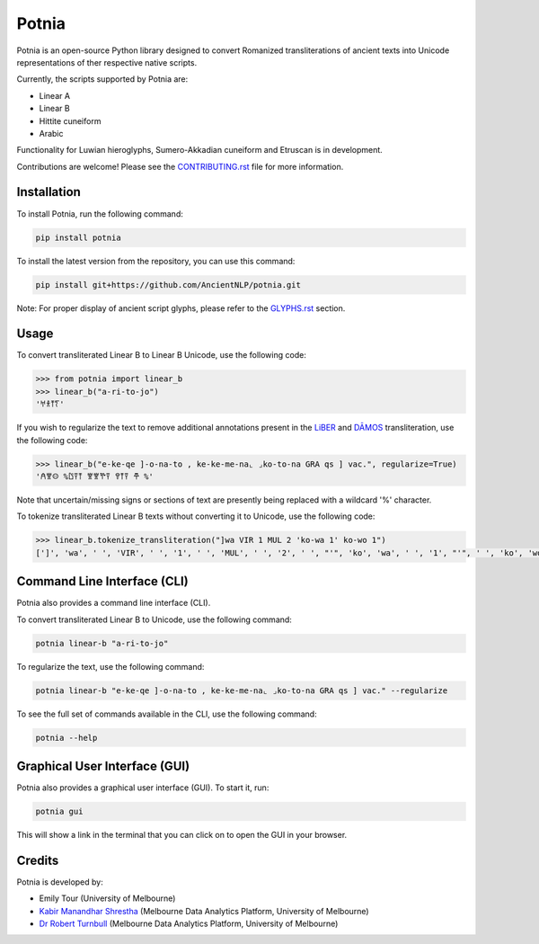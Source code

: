 ================================================================
Potnia
================================================================

.. image:: https://raw.githubusercontent.com/AncientNLP/potnia/main/docs/_static/img/PotniaLogo.png

.. start-summary

|pypi badge| |testing badge| |coverage badge| |docs badge| |git3moji badge| |black badge| |JOSS badge|

.. |pypi badge| image:: https://img.shields.io/pypi/v/potnia
    :target: https://pypi.org/project/potnia/

.. |testing badge| image:: https://github.com/AncientNLP/potnia/actions/workflows/testing.yml/badge.svg
    :target: https://github.com/AncientNLP/potnia/actions
    
.. |coverage badge| image:: https://img.shields.io/endpoint?url=https://gist.githubusercontent.com/rbturnbull/e640f26fb59e39e3051de8fbf020de62/raw/coverage.json
    :target: https://ancientnlp.github.io/potnia/coverage/

.. |docs badge| image:: https://github.com/AncientNLP/potnia/actions/workflows/docs.yml/badge.svg
    :target: https://ancientnlp.github.io/potnia
    
.. |black badge| image:: https://img.shields.io/badge/code%20style-black-000000.svg
    :target: https://github.com/psf/black

.. |git3moji badge| image:: https://img.shields.io/badge/git3moji-%E2%9A%A1%EF%B8%8F%F0%9F%90%9B%F0%9F%93%BA%F0%9F%91%AE%F0%9F%94%A4-fffad8.svg
    :target: https://robinpokorny.github.io/git3moji/

.. |JOSS badge| image:: https://joss.theoj.org/papers/7641150c49e996a21fa0f4dc3aadb258/status.svg
    :target: https://joss.theoj.org/papers/7641150c49e996a21fa0f4dc3aadb258





Potnia is an open-source Python library designed to convert Romanized transliterations of ancient texts into Unicode representations of ther respective native scripts.

Currently, the scripts supported by Potnia are:

- Linear A
- Linear B
- Hittite cuneiform
- Arabic

Functionality for Luwian hieroglyphs, Sumero-Akkadian cuneiform and Etruscan is in development.

Contributions are welcome! Please see the `CONTRIBUTING.rst <CONTRIBUTING.rst>`_ file for more information.

.. end-summary


.. start-quickstart

Installation
====================

To install Potnia, run the following command:

.. code-block:: bash

    pip install potnia

To install the latest version from the repository, you can use this command:

.. code-block:: bash

    pip install git+https://github.com/AncientNLP/potnia.git
    
Note: For proper display of ancient script glyphs, please refer to the `GLYPHS.rst <CGLYPHS.rst>`_  section.

Usage
====================

To convert transliterated Linear B to Linear B Unicode, use the following code:

.. code-block:: python

    >>> from potnia import linear_b
    >>> linear_b("a-ri-to-jo")
    '𐀀𐀪𐀵𐀍'


If you wish to regularize the text to remove additional annotations present in the `LiBER <https://liber.cnr.it/index>`_ 
and  `DĀMOS <https://damos.hf.uio.no/about/content/>`_ transliteration, use the following code:

.. code-block:: python

    >>> linear_b("e-ke-qe ]-o-na-to , ke-ke-me-na⌞ ⌟ko-to-na GRA qs ] vac.", regularize=True)
    '𐀁𐀐𐀤 %𐀃𐀙𐀵 𐀐𐀐𐀕𐀙 𐀒𐀵𐀙 𐂎 %'

Note that uncertain/missing signs or sections of text are presently being replaced with a wildcard '%' character.

To tokenize transliterated Linear B texts without converting it to Unicode, use the following code:

.. code-block:: python

    >>> linear_b.tokenize_transliteration("]wa VIR 1 MUL 2 'ko-wa 1' ko-wo 1")
    [']', 'wa', ' ', 'VIR', ' ', '1', ' ', 'MUL', ' ', '2', ' ', "'", 'ko', 'wa', ' ', '1', "'", ' ', 'ko', 'wo', ' ', '1']

Command Line Interface (CLI)
============================

Potnia also provides a command line interface (CLI).

To convert transliterated Linear B to Unicode, use the following command:

.. code-block:: bash

    potnia linear-b "a-ri-to-jo"

To regularize the text, use the following command:

.. code-block:: bash

    potnia linear-b "e-ke-qe ]-o-na-to , ke-ke-me-na⌞ ⌟ko-to-na GRA qs ] vac." --regularize

To see the full set of commands available in the CLI, use the following command:

.. code-block:: bash

    potnia --help

Graphical User Interface (GUI)
==============================

.. image:: https://raw.githubusercontent.com/AncientNLP/potnia/main/docs/_static/img/potnia-gui.png

Potnia also provides a graphical user interface (GUI). To start it, run:

.. code-block:: bash

    potnia gui

This will show a link in the terminal that you can click on to open the GUI in your browser.

    
.. end-quickstart

Credits
====================

.. start-credits

Potnia is developed by:

- Emily Tour (University of Melbourne)
- `Kabir Manandhar Shrestha <https://findanexpert.unimelb.edu.au/profile/892683-kabir-manandhar-shrestha>`_ (Melbourne Data Analytics Platform, University of Melbourne)
- `Dr Robert Turnbull <https://findanexpert.unimelb.edu.au/profile/877006-robert-turnbull>`_ (Melbourne Data Analytics Platform, University of Melbourne)

.. end-credits
